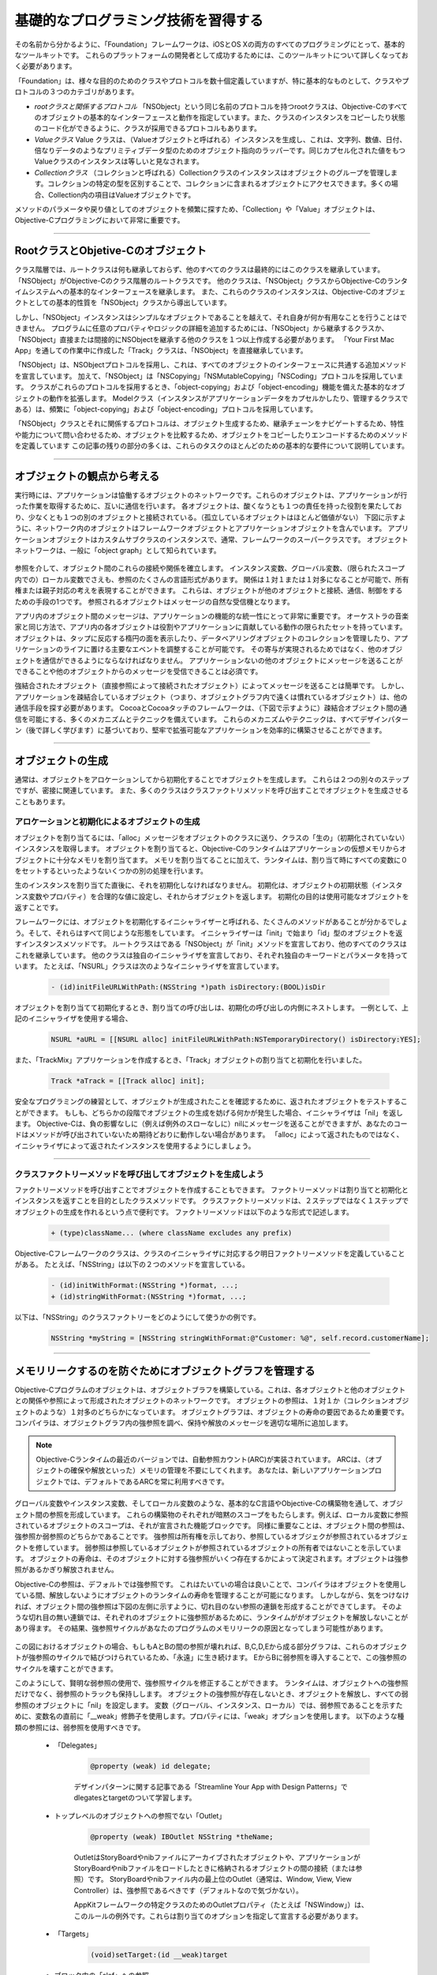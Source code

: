 ====================================
基礎的なプログラミング技術を習得する
====================================

その名前から分かるように、「Foundation」フレームワークは、iOSとOS Xの両方のすべてのプログラミングにとって、基本的なツールキットです。
これらのプラットフォームの開発者として成功するためには、このツールキットについて詳しくなっておく必要があります。

「Foundation」は、様々な目的のためのクラスやプロトコルを数十個定義していますが、特に基本的なものとして、クラスやプロトコルの３つのカテゴリがあります。

- *rootクラスと関係するプロトコル* 「NSObject」という同じ名前のプロトコルを持つrootクラスは、Objective-Cのすべてのオブジェクトの基本的なインターフェースと動作を指定しています。また、クラスのインスタンスをコピーしたり状態のコード化ができるように、クラスが採用できるプロトコルもあります。

- *Valueクラス* Value クラスは、（Valueオブジェクトと呼ばれる）インスタンスを生成し、これは、文字列、数値、日付、倍なりデータのようなプリミティブデータ型のためのオブジェクト指向のラッパーです。同じカプセル化された値をもつValueクラスのインスタンスは等しいと見なされます。

- *Collectionクラス* （コレクションと呼ばれる）Collectionクラスのインスタンスはオブジェクトのグループを管理します。コレクションの特定の型を区別することで、コレクションに含まれるオブジェクトにアクセスできます。多くの場合、Collection内の項目はValueオブジェクトです。

メソッドのパラメータや戻り値としてのオブジェクトを頻繁に探すため、「Collection」や「Value」オブジェクトは、Objective-Cプログラミングにおいて非常に重要です。

----------

RootクラスとObjetive-Cのオブジェクト
=======================================

クラス階層では、ルートクラスは何も継承しておらず、他のすべてのクラスは最終的にはこのクラスを継承しています。
「NSObject」がObjective-Cのクラス階層のルートクラスです。
他のクラスは、「NSObject」クラスからObjective-Cのランタイムシステムへの基本的なインターフェースを継承します。
また、これらのクラスのインスタンスは、Objective-Cのオブジェクトとしての基本的性質を「NSObject」クラスから導出しています。

しかし、「NSObject」インスタンスはシンプルなオブジェクトであることを越えて、それ自身が何か有用なことを行うことはできません。
プログラムに任意のプロパティやロジックの詳細を追加するためには、「NSObject」から継承するクラスか、「NSObject」直接または間接的にNSObjectを継承する他のクラスを１つ以上作成する必要があります。
「Your First Mac App」を通しての作業中に作成した「Track」クラスは、「NSObject」を直接継承しています。

「NSObject」は、NSObjectプロトコルを採用し、これは、すべてのオブジェクトのインターフェースに共通する追加メソッドを宣言しています。
加えて、「NSObject」は「NSCopying」「NSMutableCopying」「NSCoding」プロトコルを採用しています。
クラスがこれらのプロトコルを採用するとき、「object-copying」および「object-encoding」機能を備えた基本的なオブジェクトの動作を拡張します。
Modelクラス（インスタンスがアプリケーションデータをカプセルかしたり、管理するクラスである）は、頻繁に「object-copying」および「object-encoding」プロトコルを採用しています。

「NSObject」クラスとそれに関係するプロトコルは、オブジェクト生成するため、継承チェーンをナビゲートするため、特性や能力について問い合わせるため、オブジェクトを比較するため、オブジェクトをコピーしたりエンコードするためのメソッドを定義しています
この記事の残りの部分の多くは、これらのタスクのほとんどのための基本的な要件について説明しています。

------------

オブジェクトの観点から考える
===============================

実行時には、アプリケーションは恊働するオブジェクトのネットワークです。これらのオブジェクトは、アプリケーションが行った作業を取得するために、互いに通信を行います。
各オブジェクトは、酸くなうとも１つの責任を持った役割を果たしており、少なくとも１つの別のオブジェクトと接続されている。（孤立しているオブジェクトはほとんど価値がない）
下図に示すように、ネットワーク内のオブジェクトはフレームワークオブジェクトとアプリケーションオブジェクトを含んでいます。
アプリケーションオブジェクトはカスタムサブクラスのインスタンスで、通常、フレームワークのスーパークラスです。
オブジェクトネットワークは、一般に「object graph」として知られています。

	.. image:: images/app_as_object_network.png

参照を介して、オブジェクト間のこれらの接続や関係を確立します。
インスタンス変数、グローバル変数、（限られたスコープ内での）ローカル変数でさえも、参照のたくさんの言語形式があります。
関係は１対１または１対多になることが可能で、所有権または親子対応の考えを表現することができます。
これらは、オブジェクトが他のオブジェクトと接続、通信、制御をするための手段の1つです。
参照されるオブジェクトはメッセージの自然な受信機となります。

アプリ内のオブジェクト間のメッセージは、アプリケーションの機能的な統一性にとって非常に重要です。
オーケストラの音楽家と同じ方法で、アプリ内の各オブジェクトは役割やアプリケーションに貢献している動作の限られたセットを持っています。
オブジェクトは、タップに反応する楕円の面を表示したり、データベアリングオブジェクトのコレクションを管理したり、アプリケーションのライフに置ける主要なエベントを調整することが可能です。
その寄与が実現されるためではなく、他のオブジェクトを通信ができるようにならなければなりません。
アプリケーションないの他のオブジェクトにメッセージを送ることができることや他のオブジェクトからのメッセージを受信できることは必須です。

強結合されたオブジェクト（直接参照によって接続されたオブジェクト）によってメッセージを送ることは簡単です。
しかし、アプリケーションを疎結合しているオブジェクト（つまり、オブジェクトグラフ内で遠くは慣れているオブジェクト）は、他の通信手段を探す必要があります。
CocoaとCocoaタッチのフレームワークは、（下図で示すように）疎結合オブジェクト間の通信を可能にする、多くのメカニズムとテクニックを備えています。
これらのメカニズムやテクニックは、すべてデザインパターン（後で詳しく学びます）に基づいており、堅牢で拡張可能なアプリケーションを効率的に構築させることができます。

	.. image:: images/communication_loosely_coupled.png

----------

オブジェクトの生成
=====================

通常は、オブジェクトをアロケーションしてから初期化することでオブジェクトを生成します。
これらは２つの別々のステップですが、密接に関連しています。
また、多くのクラスはクラスファクトリメソッドを呼び出すことでオブジェクトを生成させることもあります。

アロケーションと初期化によるオブジェクトの生成
-----------------------------------------------

オブジェクトを割り当てるには、「alloc」メッセージをオブジェクトのクラスに送り、クラスの「生の」（初期化されていない）インスタンスを取得します。
オブジェクトを割り当てると、Objective-Cのランタイムはアプリケーションの仮想メモリからオブジェクトに十分なメモリを割り当てます。
メモリを割り当てることに加えて、ランタイムは、割り当て時にすべての変数に０をセットするといったようないくつかの別の処理を行います。

生のインスタンスを割り当てた直後に、それを初期化しなければなりません。
初期化は、オブジェクトの初期状態（インスタンス変数やプロパティ）を合理的な値に設定し、それからオブジェクトを返します。
初期化の目的は使用可能なオブジェクトを返すことです。

フレームワークには、オブジェクトを初期化するイニシャライザーと呼ばれる、たくさんのメソッドがあることが分かるでしょう。そして、それらはすべて同じような形態をしています。
イニシャライザーは「init」で始まり「id」型のオブジェクトを返すインスタンスメソッドです。
ルートクラスはである「NSObject」が「init」メソッドを宣言しており、他のすべてのクラスはこれを継承しています。
他のクラスは独自のイニシャライザを宣言しており、それぞれ独自のキーワードとパラメータを持っています。
たとえば、「NSURL」クラスは次のようなイニシャライザを宣言しています。

	.. code-block:: objective-c

		- (id)initFileURLWithPath:(NSString *)path isDirectory:(BOOL)isDir

オブジェクトを割り当てて初期化するとき、割り当ての呼び出しは、初期化の呼び出しの内側にネストします。
一例として、上記のイニシャライザを使用する場合、

	.. code-block:: objective-c

		NSURL *aURL = [[NSURL alloc] initFileURLWithPath:NSTemporaryDirectory() isDirectory:YES];

また、「TrackMix」アプリケーションを作成するとき、「Track」オブジェクトの割り当てと初期化を行いました。

	.. code-block:: objective-c

		Track *aTrack = [[Track alloc] init];

安全なプログラミングの練習として、オブジェクトが生成されたことを確認するために、返されたオブジェクトをテストすることができます。
もしも、どちらかの段階でオブジェクトの生成を妨げる何かが発生した場合、イニシャライザは「nil」を返します。
Objective-Cは、負の影響なしに（例えば例外のスローなしに）nilにメッセージを送ることができますが、あなたのコードはメソッドが呼び出されていないため期待どおりに動作しない場合があります。
「alloc」によって返されたものではなく、イニシャライザによって返されたインスタンスを使用するようにしましょう。

-------

クラスファクトリーメソッドを呼び出してオブジェクトを生成しよう
---------------------------------------------------------------

ファクトリーメソッドを呼び出すことでオブジェクトを作成することもできます。
ファクトリーメソッドは割り当てと初期化とインスタンスを返すことを目的としたクラスメソッドです。
クラスファクトリーメソッドは、２ステップではなく１ステップでオブジェクトの生成を作れるという点で便利です。
ファクトリーメソッドは以下のような形式で記述します。

	.. code-block:: objective-c

		+ (type)className... (where className excludes any prefix)

Objective-Cフレームワークのクラスは、クラスのイニシャライザに対応するク明日ファクトリーメソッドを定義していることがある。
たとえば、「NSString」は以下の２つのメソッドを宣言している。

	.. code-block:: objective-c

		- (id)initWithFormat:(NSString *)format, ...;
		+ (id)stringWithFormat:(NSString *)format, ...;

以下は、「NSString」のクラスファクトリーをどのようにして使うかの例です。

	.. code-block:: objective-c

		NSString *myString = [NSString stringWithFormat:@"Customer: %@", self.record.customerName];

-----------

メモリリークするのを防ぐためにオブジェクトグラフを管理する
============================================================

Objective-Cプログラムのオブジェクトは、オブジェクトブラフを構築している。これは、各オブジェクトと他のオブジェクトとの関係や参照によって形成されたオブジェクトのネットワークです。
オブジェクトの参照は、１対１か（コレクションオブジェクトのような）１対多のどちらかになっています。
オブジェクトグラフは、オブジェクトの寿命の要因であるため重要です。
コンパイラは、オブジェクトグラフ内の強参照を調べ、保持や解放のメッセージを適切な場所に追加します。

.. Note::

	Objective-Cランタイムの最近のバージョンでは、自動参照カウント(ARC)が実装されています。
	ARCは、（オブジェクトの確保や解放といった）メモリの管理を不要にしてくれます。
	あなたは、新しいアプリケーションプロジェクトでは、デフォルトであるARCを常に利用すべきです。

グローバル変数やインスタンス変数、そしてローカル変数のような、基本的なC言語やObjective-Cの構築物を通して、オブジェクト間の参照を形成しています。
これらの構築物のそれぞれが暗黙のスコープをもたらします。例えば、ローカル変数に参照されているオブジェクトのスコープは、それが宣言された機能ブロックです。
同様に重要なことは、オブジェクト間の参照は、強参照か弱参照のどちらかであることです。
強参照は所有権を示しており、参照しているオブジェクが参照されているオブジェクトを修しています。
弱参照は参照しているオブジェクトが参照されているオブジェクトの所有者ではないことを示しています。
オブジェクトの寿命は、そのオブジェクトに対する強参照がいくつ存在するかによって決定されます。オブジェクトは強参照があるかぎり解放されません。

Objective-Cの参照は、デフォルトでは強参照です。
これはたいていの場合は良いことで、コンパイラはオブジェクトを使用している間、解放しないようにオブジェクトのランタイムの寿命を管理することが可能になります。
しかしながら、気をつけなければ、オブジェクト間の強参照は下図の左側に示すように、切れ目のない参照の連鎖を形成することができてします。
そのような切れ目の無い連鎖では、それぞれのオブジェクトに強参照があるために、ランタイムががオブジェクトを解放しないことがあり得ます。
その結果、強参照サイクルがあなたのプログラムのメモリリークの原因となってしまう可能性があります。

	.. image:: images/strong-ref-cycle-weak-ref.png

この図におけるオブジェクトの場合、もしもAとBの間の参照が壊れれば、B,C,D,Eから成る部分グラフは、これらのオブジェクトが強参照のサイクルで結びつけられているため、「永遠」に生き続けます。
EからBに弱参照を導入することで、この強参照のサイクルを壊すことができます。

このようにして、賢明な弱参照の使用で、強参照サイクルを修正することができます。
ランタイムは、オブジェクトへの強参照だけでなく、弱参照のトラックも保持しします。
オブジェクトの強参照が存在しないとき、オブジェクトを解放し、すべての弱参照のオブジェクトに「nil」を設定します。
変数（グローバル、インスタンス、ローカル）では、弱参照であることを示すために、変数名の直前に「__weak」修飾子を使用します。プロパティには、「weak」オプションを使用します。
以下のような種類の参照には、弱参照を使用すべきです。

	- 「Delegates」

		.. code-block:: objective-c

			@property (weak) id delegate;

		デザインパターンに関する記事である「Streamline Your App with Design Patterns」でdlegatesとtargetのついて学習します。

	- トップレベルのオブジェクトへの参照でない「Outlet」

		.. code-block:: objective-c

			@property (weak) IBOutlet NSString *theName;


		OutletはStoryBoardやnibファイルにアーカイブされたオブジェクトや、アプリケーションがStoryBoardやnibファイルをロードしたときに格納されるオブジェクトの間の接続（または参照）です。
		StoryBoardやnibファイル内の最上位のOutlet（通常は、Window, View, View Controller）は、強参照であるべきです（デフォルトなので気づかない）。

		AppKitフレームワークの特定クラスのためのOutletプロパティ（たとえば「NSWindow」）は、このルールの例外です。これらは割り当てのオプションを指定して宣言する必要があります。

	- 「Targets」

		.. code-block:: objective-c

			(void)setTarget:(id __weak)target

	- ブロック内の「slef」への参照

		.. code-block:: objective-c

			__block typeof(self) tmpSelf = self;
			[self methodThatTakesABlock:^ {
				[tmpSelf doSomething];
			}];

		ブロックはキャプチャした変数への強参照を形成します。
		もしも、ブロック内で「self」を使用すれば、ブロックは「self」への強参照を形成します。そして、もしも「self」もブロックへの強参照を持っていれば（通常はありません）、強参照サイクルをもたらします。

		このサイクルを避けるために、上記の例のように、ブロックの外に「slef」への弱参照（または__block）を作成する必要があります。

----------

オブジェクトの変わりやすさ（Mutability）の管理
================================================

変更可能なオブジェクトはオブジェクトを生成した後にその状態を変更することができます。
通常は、プロパティまたはアクセッサメソッドを通して、変更を行います。
普遍オブジェクトは、オブジェクトを生成した後に、そのカプセル化された状態を変更することはできません。
Objective-Cフレームワークのほとんどのクラスのインスタンスは変更可能ですが、いくつかは不変です。
不変オブジェクトは、以下のような利点を提供します。

	- 不変オブジェクトは、使用中に意図せず値を変更してしまうことがありません。

	- 多くの種類のオブジェクトにとって、オブジェクトが不変であれば、アプリケーションのパフォーマンスが向上します。

Objective-Cフレームワークでは、不変クラスのインスタンスは、通常、配列や文字列のように、離散またはバッファリングされたコレクションをカプセル化したものです。
これらのクラスは、通常、名前に「Mutable」のついた、変更可能な形を持っている。
たとえば、「NSString」（不変）やと「NSMutableString」クラスがあります。
「NSNumber」や「NSDate」のような離散的な値をカプセル化した不変なオブジェクトは変更可能な形を持っていないことに注意してください。
オブジェクトの内容を段階的、または頻繁に変更することが予想されるん場合は、不変オブジェクトに変わって可変オブジェクトを使用してください。
もしも、不変オブジェクトとして型指定されたフレームワークからのオブジェクトを受け取った場合は、受け取った型を遵守し、オブジェクトを変更しないでください。

--------------

Valueオブジェクトの作成と使用
================================

Valueオブジェクトはプリミティブ値（C言語のデータ型）をカプセル化し、その値に関連するサービスを提供するオブジェクトです、
Valueオブジェクトは、オブジェクト形式でスカラー型を表しています。
Foundationフレームワークは、文字列、バイナリデータ、日付と時刻、数値、その他のオブジェクト、のために以下のようなオブジェクトが提供されています

	- 「MSString」「NSMutableString」
	- 「NSData」「NSMutableData」
	- 「NSDate」
	- 「NSNumber」
	- 「NSValue」

Valueオブジェクトは、Objective-Cプログラミングにおいて重要です。
パラメータやアプリケーションで呼び出すメソッドや関数の戻り値として、これらのオブジェクトは頻繁に目にするでしょう。
Valueオブジェクトを渡すことで、フレームワークの別の部分や、別のフレームワークでさえデータを変更することができます。
Valueオブジェクトがスカラー値を表すため、これらのオブジェクトをコレクションで使うことができますし、別のオブジェクトが必要とされるところでどこでも使用することができます。
しかし、これらの共通性と結果しての必要性以上に、Valueオブジェクトはカプセル化しているプリミティブ型よりも有利である、
というのも、これらはシンプルで効率的な方法で、カプセル化された値の特定の操作を実行することができます。
たとえば、「NSString」クラスは、部分文字列を探したり置換したりするメソッド、文字列をファイルやURLに書き込むメソッド、ファイルシステムパスを構築するメソッド等を持っています。

Valueオブジェクトによって、より効率的にかつ簡単にプリミティブ型（int(integer), float 等）を使えることに気づくことがあります。
主な例では値の計算を行います。
結果として、「NSNumber」や「NSValue」オブジェクトがフレームワークメソッドのパラメータや戻り値として一般的でありません。
フレームワークの多くは独自の数値データ型を持っており、これらのかたをパラメータや戻り値として使用していることを覚えておいてください。たとえば、「NSInteger」「CGFloat」。
下層のプラットフォームからあなたのコードを取り除く助けになるので、適切な場所でこれらのフレームワークで定義された型を使用するようにしましょう。

Valueオブジェクトの基本的な使い方
-----------------------------------

Valueオブジェクトを作成するための基本的なパターンは、あなたが書いたコードまたはプリミティブ型のデータから作成する（そして、おそらくそれをメソッドのパラメータとして渡す）ためのフレームワークのコードです。
あなたのコードでは、後で、オブジェクトからカプセル化されたデータにアクセスします。
「NSNumber」クラスは、これの明確な例を提供してくれます。

	.. code-block:: objective-c

		int n = 5; // Value assigned to primitive type
		NSNumber *numberObject = [NSNumber numberWithInt:n]; // Value object created from primitive type
		int y = [numberObject intValue]; // Encapsulated value obtained from value object (y == n)

ほとんどの「Value」クラスは、イニシャライザとクラスファクトリメソッドが両方とも宣言されています。
いくつかのクラス（特に「NSString」や「NSData」）は、イニシャライザと、ローカルまたはリモートのファイルに格納されているプリミティブデータからだけでなく、メモリ上のデータからもインスタンスを生成するクラスファクトリメソッドを提供しています。
これらのクラスは、文字列やバイナリデータをファイルやURLで指定した場所に書き込むための補完的なメソッドも提供しています。
以下のサンプルコードでは、URLオブジェクトによって配置されたファイルの内容から「NSData」オブジェクトを作成するために「initWithContentsOfURL:」メソッドを呼び出しています。このデータを使用した後、コードはシステムにデータオブジェクトを書き込みます。

	.. code-block:: objective-c

		NSURL *theURL = // Code that creates a file URL from a string path...
		NSData *theData = [[NSData alloc] initWithContentsOfURL:theURL];
		// use theData...
		[theData writeToURL:theURL atomically:YES];

Valueオブジェクトを作成しカプセル化した値にアクセスできることに加えて、ほとんどのValueクラスはオブジェクトの比較のような単純な操作をするメソッドを提供しています。

Valueクラスのインスタンスをプロパティとして宣言するときは、「copy」オプションを使いましょう。

文字列とNSStringリテラル
--------------------------

C言語のスーパーセットとして、Objective-CはC言語と同じように文字列を指定するのに、同じ規則をサポートしています。
言い換えると、単一文字はシングルクォーテーション、文字列はだぶるクォーテーションで囲みます。
しかしながら、Objective-Cフレームワークは通常Cの文字列を使用しません。
代わりに、「NSString」を使用します。

「NSString」クラスは文字列のオブジェクトラッパーを提供し、それによって、任意の長さの文字列を格納するためのビルドインメモリ管理のような利点を提供することで、異なる文字エンコーディング（特にユニコード）やprintfスタイルのフォーマットユーティリティにも対応している。
このような文字列を一般的に使用するため、Objective-Cは、定数から「NSString」オブジェクトを作成するための簡略表記を提供しています。
この「NSString」リテラルを使用するためには、以下の例のように、ダブルクォーテーションで囲まれた文字列のすぐ前にアットマーク（＠）を置きます。

	.. code-block:: objective-c

		// Create the string "My String" plus carriage return.
		NSString *myString = @"My String\n";
		// Create the formatted string "1 String".
		NSString *anotherString = [NSString stringWithFormat:@"%d %@", 1, @"String"];
		// Create an Objective-C string from a C string.
		NSString *fromCString = [NSString stringWithCString:"A C string" encoding:NSASCIIStringEncoding];

NSNumberリテラル
------------------

Objective-Cは、「NSNumber」オブジェクトを作成するためにも簡略表記を提供しており、このようなオブジェクトを生成するのにイニシャライザやファクトリメソッドを必要としません。
単純に、数値の前にアットマーク（＠）を置き、必要に応じてその後にValueタイプ表示を行ってください。
たとえば、integer値やdouble値をカプセル化している「NSNumber」オブジェクトを作成するために、それぞれ、次のように書くことができます。

	.. code-block:: objective-c

		NSNumber *myIntValue    = @32;
		NSNumber *myDoubleValue = @3.22346432;

カプセル化されたBooleanや文字コードを作成するために「NSNumber」リテラルを使うこともできます。

	.. code-block:: objective-c

		NSNumber *myBoolValue = @YES;
		NSNumber *myCharValue = @'V';

符号なしinteger、long integer、long long integer、float等の値も、「U」「L」「LL」「F」の文字をそれぞれ後ろに付けることで、
表現することができます。

	.. code-block:: objective-c

		NSNumber *myFloatValue = @3.2F

日付（Date）と時間(Time)
----------------------------

NSDateオブジェクトは、プリミティブ値としての時間の独特な働きのために、他の種類のValueオブジェクトとは異なっています。
Dateオブジェクトは、基準日からの間隔を秒単位でカプセル化しています。
基準日は2001年01月01日GMTが最初の瞬間です。

NSDateのインスタンスだけでは少しのことしか行えません。
NSDateは時間のある瞬間を表していますが、その表現はカレンダーやタイムゾーンや地域の時間的な規則によって提供されているコンテキストがありません。
幸い、これらの概念的な実態を表すFoundationクラスがあります。

	- 「NSCalendar」と「NSDateComponents」:日付をカレンダーと関連付けてから、年、月、時間、曜日といった日付をカレンダーから時間の単位で取得することができます。また、暦計算を実行することも可能です。

	- 「NSTimeZone」：日時は、地域のタイムゾーンを反映する必要があるとき、タイムゾーンオブジェクトとカレンダーを関連づけることができます。

	- 「NSLocale」：ロケールオブジェクトは、時間に関するものを含む、文化的、言語的規則をカプセル化しています。

次のコードスニペットは、欲しい情報（この場合、時間、分、秒、で表す現在の時間）を取得するために、どのようにしたらこれらの他のオブジェクトと一緒に「NSDate」オブジェクトを使用できるかを示しています。
説明用の以下のコードは

	.. code-block:: objective-c

		NSDate *now = [NSDate date]; // 1
		NSCalendar *calendar = [[NSCalendar alloc] initWithCalendarIdentifier:NSGregorianCalendar]; // 2
		[calendar setTimeZone:[NSTimeZone systemTimeZone]]; // 3
		NSDateComponents *dc = [calendar components:(NSHourCalendarUnit|NSMinuteCalendarUnit|
					NSSecondCalendarUnit) fromDate:now];  // 4
		NSLog(@"The time is %d:%d:%d", [dc hour], [dc minute], [dc second]); // 5

	1. 現在の瞬間を表すDateオブジェクトの生成します。
	2. グレゴリオ暦を表すオブジェクトの生成します。
	3. システム環境設定で指定されたタイムゾーンを表すオブジェクトでカレンダーオブジェクトを設定します。
	4. 手順1.で作成したDateオブジェクトを渡して、カレンダーオブジェクトの「components:fromDate:」メソッドを呼び出してください。この呼び出しは、Dateオブジェクトの内容として、時間、分、秒含んだオブジェクトを返します。
	5. 現在の時間、分、秒、をコンソールにログ出力しています。


この例では結果をログに出力していますが、アプリケーションのユーザーインターフェースで日付の情報を表示するための好ましいアプローチは、日付フォーマッタ（NSDateFormatterクラスのインスタンス）を使用することです。


コレクションの作成と使用
=============================

コレクションは、特定の方法で他のオブジェクトを格納し、クライアントがオブジェクトにアクセスできるようにするオブジェクトです。
多くの場合、メソッドや関数のパラメータとしてコレクションを渡し、メソッドや関数の戻り値としてコレクションを取得します。
コレクションはたいていValueオブジェクトを含んでいますが、コレクションはどんな型のオブジェクトでも含めることが可能です。
ほとんどのコレクションは、含まれているオブジェクトへの強参照を持っています。

Foundationフレームワークには、数種類のコレクションがありますが、そのうちの３つはCocoaとCocoa Touchプログラミングで特に重要です。(Array, Dictionary, Set)
これらのコレクションのクラスは、不変と可変の形をとっており、可変コレクションはオブジェクトの追加や削除を可能にしますが、不変コレクションは作成したときのオブジェクトしか含まれていません。
すべてのコレクションは、内容物を列挙することができるようになります。言い換えれば、含まれているオブジェクトのそれぞれを順番に調べることができるようになります。

異なるコレクションの種類は、独特の方法で含んでいるオブジェクトを編成しています。

	- 「NSArray」「NSMutableArray」：配列はオブジェクトの順序付きコレクションです。配列における位置（インデックス）を指定することで、オブジェクトにアクセスします。配列の最初の要素はインデックス０です。

	- 「NSDictionary」「NSMutableArray」：「Dictionary」はKeyとValueのペアとした入力を格納します。KeyはユニークなIDで、通常文字列を使用します。Valueは格納したいオブジェクトです。Keyを指定することで、オブジェクトにアクセスします。

	- 「NSSet」「NSMutableSet」：Setは順序なしオブジェクトのコレクションで、それぞれのオブジェクトは１度だけ現れます。Set内のオブジェクトにテストやフィルターを適用することで、Set内のオブジェクトにアクセスします。

	.. image:: images/collections.png

	コレクションの格納、アクセス、パフォーマンス特性のために、コレクションの種類は特定のタスクについて、他のものよりもより適していることがありえます。

	ArrayやDictionaryを作成し、「NSArray」や「NSDictionary」のメソッドを呼び出すか、Objective-Cの特別のコンテナリテラルや添字指定技術によって、それらの中の値にアクセスすることが可能です。
	以下のセクションでは、両方のアプローチについて説明しています。


Arrayに特定の順序でオブジェクトを格納しよう
---------------------------------------------

Arrayは順番にオブジェクトを格納します。従って、コレクション内のオブジェクトのジョン序が重要であるときに、Arrayを使用します。
たとえば、多くのアプリケーションはTableViewの行やメニューの項目にコンテンツを与えるためにArrayを使用します。
インデックス０のオブジェクトは最初の行に対応しており、インデックス１は２番目の行に対応しているといった感じです。
Array内のオブジェクトへのアクセス時間はSet内のオブジェクトのアクセスよりは遅くなります。

Arrayの作成
^^^^^^^^^^^^^^^

「NSArray」クラスは、Arrayに生成と初期化のために、たくさんのイニシャライザとクラスファクトリメソッドをを提供していますが、この中でも2,3個が特に一般的で有用です。
「arrayWithObjects:count:」や「arrayWithObjects:」メソッド（およびこれらに対応するイニシャライザ）で、一連のオブジェクトからArrayを作成することができます。
前者の方法では、２番目のパラメータは１番目のパラメータ内のオブジェクトの数を指定します。
後者の方法では、nilを含むカンマ区切りの一連のオブジェクトで終了します。

	.. code-block:: objective-c

		// Compose a static array of string objects
		NSString *objs[3] = {@"One", @"Two", @"Three"};
		// Create an array object with the static array
		NSArray *arrayOne = [NSArray arrayWithObjects:&(*objs) count:3];
		// Create an array with a nil-terminated list of objects
		NSArray *arrayTwo = [[NSArray alloc] initWithObjects:@"One", @"Two", @"Three", nil];

可変配列を作成するとき、「arrayWithCapacity:」（もしくは「initWithCapacity:」）メソッドを使用することができます。
capacityパラメータはArrayの予想されるサイズについてクラスにヒントを与えます。つまり、ランタイムにとって、より効率的にArrayを作成できます。
また、Arrayは指定された容量を超えることがあります。

「@[...]」という形式のコンテナリテラルを使用してArrayを作成することもできます。括弧内の項目はカンマで区切られたオブジェクトです。
たとえば、文字列、数値、日付を含むArrayを作るためには、以下のように記述します。

	.. code-block:: objective-c

		NSArray *myArray = @[ @"Hello World", @67, [NSDate date] ];


Array内のオブジェクトにアクセスする
^^^^^^^^^^^^^^^^^^^^^^^^^^^^^^^^^^^^^

一般的に、Array内のオブジェクトにアクセスするためには、（０基準の）インデックス位置を指定して「objectAtIndex:」を呼び出します。

	.. code-block:: objective-c

		NSString *theString = [arrayTwo objectAtIndex:1]; // returns second object in array

「NSArray」はArray内のオブジェクトやインデックスにアクセスする他のメソッドも提供しています。
たとえば、「lastObject」「firstObjectCommonWithArray:」「indexOfObjectPassingTest:」があります。
Array内のオブジェクトにアクセスするために「NSArray」のメソッドを使用する代わりに、添字指定記法を使用することも可能です。
たとえば、「myArray」（上記で作成したもの）の２番目のオブジェクトにアクセスするためには、次のように書くことができます。

	.. code-block:: objective-c

		id theObject = myArray[1];

Arrayで行う別の一般的なタスクは、Array内の各オブジェクトで何かを行うことです。これは、列挙として知られる方法です。
あなたは、多くの場合、１つ以上のオブジェクトが特定の値や状態に一致しているかどうかを判断し、もしも一致していればアクションを完了します。
列挙型のArrayには、「高速列挙」「ブロックとの列挙」「NSEnumeratorオブジェクト」の３つのアプローチから採用することができます。
「高速列挙（Fast Enumration）」は、名前が示すように、Array内のオブジェクトにアクセスする他の技術を使用するよりも、典型的により速くアクセスできます。
「高速列挙」は特定の構文が必要になる言語機能です。

	.. code-block:: objective-c

		for (型 変数 in Array){ /* inspect variable, do something with it */ }

例）

	.. code-block:: objective-c

		NSArray *myArray = // get array
		for (NSString *cityName in myArray) {
		    if ([cityName isEqualToString:@"Cupertino"]) {
		        NSLog(@"We're near the mothership!");
		        break;
		    }
		}

可変配列(MutableArray)を管理する
^^^^^^^^^^^^^^^^^^^^^^^^^^^^^^^^^^

「NSArray」は、配列をソートしたり、検索したり、Array内のオブジェクトのメソッドを呼び出す他の関数も持っています。
「addObject:」メソッドを呼び出すことで、可変配列にオブジェクトを追加することができます。
可変長配列の特定の位置にオブジェクトを置くために「insertObject:atIndex:」を使用することもできます。
「removeObject:」メソッドか「removeObjectAtIndex:」オブジェクトを呼び出すことで、可変長配列からオブジェクトを削除することもできます。
添字指定記法で可変長配列の特定の位置にオブジェクトを挿入することも可能です。

	.. code-block:: objective-c

		NSMutableArray *myMutableArray = [NSMutableArray arrayWithCapacity:1];
		NSDate *today = [NSDate date];
		myMutableArray[0] = today;

Key-Valueの組み合わせをDictionaryに格納しよう
------------------------------------------------

オブジェクトをKeyとValueの組み合わせで格納するのにDictionaryを使用することができます。つまり、ID（Key）がオブジェクト（Value）を結びつけています。
Key-Valueの組は任意の順番で指定できるので、Dictionaryは順不同コレクションです。
Keyは事実上どんなものでも構いませんが、Valueを表す文字列にするのが典型的です。たとえば、「NSFileModificationDate」か「UIApplicationStatusBarFrameUserInfoKey」（これは文字列定数です）など。
公開鍵が存在する場合は、Dictionaryはあらゆる種類のオブジェクト間の情報を渡すのに優れた方法です。

Dictionaryの作成
^^^^^^^^^^^^^^^^^^^^^

イニシャライザやクラスファクトリメソッドを通して、「NSDictionary」クラスはDictyionaryを作成するための多くの方法がありますが、「dictionaryWithObjects:forKeys:」と「dictionaryWithObjectAndKeys:」（もしくはこれらに対応するイニシャライザ）の２つのクラスメソッドが特に一般的です。
前者のメソッドでは、オブジェクトの配列とKeyの配列を渡します。位置的にKeyとValueが対応している必要があります。
２番目のメソッドでは、最初のオブジェクトとそのそのKeyを指定し、次に２番目のオブジェクトとKeyを指定し、....となります。一連のオブジェクトの組の終了は「nil」で知らせます。

	.. code-block:: objective-c

		// First create an array of keys and a complementary array of values
		NSArray *keyArray = [NSArray arrayWithObjects:@"IssueDate", @"IssueName", @"IssueIcon", nil];
		NSArray *valueArray = [NSArray arrayWithObjects:[NSDate date], @"Numerology Today", self.currentIssueIcon, nil];

		// Create a dictionary, passing in the key array and value array
		NSDictionary *dictionaryOne = [NSDictionary dictionaryWithObjects:valueArray forKeys:keyArray];

		// Create a dictionary by alternating value and key and terminating with nil
		NSDictionary *dictionaryTwo = [[NSDictionary alloc] initWithObjectsAndKeys:[NSDate date],
	    @"IssueDate", @"Numerology Today", @"IssueName", self.currentIssueIcon, @"IssueIcon", nil];

Arrayと同様に、「@{ket : value, ...}」といった形のコンテナリテラルを使用することで、「NSDictionary」オブジェクトを作成することができます。ここで「...」はいくつかのKeyとValueの組み合わせのことを示しています。
たとえば、次のコードは３つのKeyとValueの組み合わせで、不変Dictionaryのオブジェクトを生成しています。

	.. code-block:: objective-c

		NSDictionary *myDictionary = @{
			@"name" : NSUserName(),
			@"date" : [NSDate date],
			@"processInfo" : [NSProcessInfo processInfo]
		};


Dictionary内のオブジェクトにアクセスする
^^^^^^^^^^^^^^^^^^^^^^^^^^^^^^^^^^^^^^^^^^^^

パラメータとしてKeyを指定して「objectKey:」メソッドを呼び出すことで、Dictionary内のオブジェクトにアクセスします。

	.. code-block:: objective-c

		NSDate *date = [dictionaryTwo objectForKey:@"IssueDate"];

添字指定を使用してDictionary内のオブジェクトにアクセスすることも可能です。Keyは右側のDictionary変数の括弧内に置きます。

	.. code-block:: objective-c

		NSString *theName = myDictionary[@"name"];

可変長Dictionaryを管理する
^^^^^^^^^^^^^^^^^^^^^^^^^^^^^^^

「setObject:forKey:」や「removeObjectForKey:」メソッドを呼び出すことで、可変長Dictionaryに項目を挿入したり削除したりできます。
「setObject:forKey:」は、指定されたKeyの既存のValueを置き換えます。これらのメソッドを高速です。

可変長Dictionaryに、KeyとValueの組み合わせを追加するために、添字指定を利用することもできます。
Keyは割り当ての左側の添字指定で、Valueが右側にあります。

	.. code-block:: objective-c

		NSMutableDictionary *mutableDict = [[NSMutableDictionary alloc] init];
		mutableDict[@"name"] = @"John Doe";

Setに順不同のオブジェクトを格納する
--------------------------------------

「Set」は、含まれている項目が順序付きでなく順不同であることを除いて「Array」とよく似たオブジェクトコレクションです。
インデックス指定かKeyを使用してSetなのオブジェクトにアクセスするよりも、コレクションの列挙やSetにフィルターやテストを適用することで（あらゆるオブジェクトに）ランダムにアクセスします。

SetオブジェクトはDictionaryやArrayと同じようにObjective-Cプログラミングで一般的であるわけではありませんが、これらは特定の技術の重要なコレクションタイプです。

CoreData（データ管理技術）では、対多関係のプロパティを宣言するとき、プロパティは「NSSet」か「NSOrderedSet」にすべきです。

順序付きSetは、Setの基本的な定義の例外があります。順序付きSetはでは、Set内に項目の順序が重要です。
順序付きSet内のメンバーをテストすることは、Arrayのそれに比べて高速です。


ランタイムにおけるオブジェクトの能力の検証
==========================================

Objective-CとNSObjectクラスの強力かつ便利な機能を詳しく見ることで、ランタイムにおけるオブジェクトについて確かのことが学べるようになります。
これによって、見分けがつかないオブジェクトにメッセージを送ったり、オブジェクトが継承していないはずのクラス継承していると推測してしまうようなミスを避けることができます。

オブジェクトが実行時に自身について漏らすことができる情報に、重要な３つの種類があります。

	- 特定のクラスやサブクラスのインスタンスかどうか

	- そのメッセージに応答するかどうか

	- プロトコルに準拠しているかどうか

オブジェクトが特定のクラスかサブクラスのインスタンスかどうかを発見する
-----------------------------------------------------------------------

オブジェクトがあるクラスかそのサブクラスのインスタンスかどうかを検出するためには、オブジェクトの「isKindOfClass:」メソッドを呼び出します。
アプリケーションが応答する（実装または継承された）メッセージを発見したいとき、アプリケーションにこのチェックをさせます。

	.. code-block:: objective-c

		static int sum = 0;
		for (id item in myArray) {
			if ([item isKindOfClass:[NSNumber class]]) {
				int i = (int)[item intValue];
				sum += i;
			}
		}

「isKindOfClass:」メソッドはパラメータとして「Class」型のオブジェクトをとります。
このオブジェクトを取得するには、クラスシンボル上の「class」メソッドを呼び出します。
このメソッドに返されたBoolean値を評価し、それに応じて続行します。

「NSObject」はオブジェクトの継承に関する情報を発見するための他のメソッドも宣言しています。
たとえば、「isMemberOfClass:」メソッドはオブジェクトがある特定クラスのインスタンスであるかどうかを教えてくれます。一方で、「isKindOfClass:」メソッドはオブジェクトがそのクラスかその子孫クラスのメンバーであるかどうかを教えてくれます。


オブジェクトがメッセージに応答するかどうかを発見する
-----------------------------------------------------

これを行うためには、オブジェクトの「respondsToSelector:」メソッドを呼び出します。
アプリケーションのコードは、たいてい、オブジェクトにメッセージを送る前に、オブジェクトがメッセージに応答するかを検証します。

	.. code-block:: objective-c

		if ([item respondsToSelector:@selector(setState:)]) {
			[item setState:[self.arcView.font isBold] ? NSOnState : NSOffState];
		}

「respondsSelector:」メソッドは、パラメータとしてselectorをとります。Selectorは、メソッドを識別するランタイム用のObujective-Cのデータ型の1つです。
「@selector」コンパイラディレクティブを使用して指定します。
あなたのコードで、このメソッドが返すBoolean値を評価して、それに応じて続行します。

オブジェクトが応答するメッセージを識別するために、「respondsToSelector:」の呼び出しは、クラス型の評価よりも便利であり、一般的です。
たとえば、最新のバージョンのクラスは以前のバージョンにはないメソッドを実装する場合があります。

プロトコルに準拠しているかどうかを発見する
--------------------------------------------

これを行うためには、オブジェクトの「conformsToProtocol:」メソッドを呼び出します。

	.. code-block:: objective-c

		- (void) setDelegate:(id __weak) obj {
			NSParameterAssert([obj conformsToProtocol:@protocol(SubviewTableViewControllerDataSourceProtocol)]);
			delegate = obj;
		}

「conformsToProtocol:」メソッドはパラメータとしてプロトコル識別子をとります。
この識別子は「@protocol:」コンパイラディレクティブを使用して指定します。
このメソッドが返すBoolean値を評価して、それに応じて続行します。
オプションメソッドを実装することなく、プロトコルに準拠できるオブジェクトでは注してください。


オブジェクトの比較
======================

「isEqual:」メソッドをを使用することで、２つのオブジェクトを比較することができます。
メッセージを受け取ったオブジェクトが渡されたオブジェクトと比較され、同じであれば、メソッドは「YES」を返します。例えば、次のように、

	.. code-block:: objective-c

		BOOL objectsAreEqual = [obj1 isEqual:obj2];
		if (objectsAreEqual) {
			// do something...
		}

オブジェクトの等価性はオブジェクトのIDとは異なっていることに注意してください。
２つの変数が同じインスタンスであるかどうかを指す場合は、等価演算子（==）を使用してください。

同じクラスの２つのオブジェクトを比較するとき、何を比較しますか？これはクラスによって異なるのです。
ルートクラスである「NSObject」は比較の基準として、ポインタの等価性を使用します。
どのレベルのサブクラスも、オブジェクトの状態のような、クラス固有の基準における比較を基に、スーパークラスの実装をオーバーライドできます。
たとえば、仮の「Person」オブジェクトで、名字、名前、誕生日の属性が２つのオブジェクトで一致する場合、それらが等しいことが考えられます。

FoundationフレームワークのValueとCollectionクラスは、「isEqualTo *Type* :」という比較メソッドを宣言しています。「Type」は「NS」接頭辞を抜いたクラス型で、「isEqualToString：」や「isEqualToDictionary：」があります。
比較メソッドは、渡されたオブジェクトが指定されたタイプのものであることを想定しており、そうでない場合は例外を発生させます。

オブジェクトのコピー
=======================

「copy」メッセージを送ることでオブジェクトをコピーすることができます。

	.. code-block:: objective-c

		NSArray *myArray = [yourArray copy];

コピーされるためには、受信側オブジェクトのクラスが「NSCopying」プロトコルに準拠している必要があります。
もしも、オブジェクトをコピー可能にしたい場合は、このプロとコロルの「copy」メソッドを採用し、実装する必要があります。

オブジェクトを使用している間、オブジェクトの状態が変わらないことを保証したいとき、プログラム内の別の場所から取得したオブジェクトをコピーするときがあります。

コピー動作は、クラス固有のもので、インスタンスの特定の性質に依存します。
ほとんどのクラスは、ディープコピーを実装しており、すべてのインスタンス変数とプロパティを複製します。（collectionクラスのような）いくつかのクラスは、シャローコピーを実装しており、これは、インスタンス変数とプロパティの参照のみ複製します。

可変、不変の変数を持っているクラスも、オブジェクトの変更可能なコピーを作成するための「mutableCopy」メソッドを宣言しています。
たとえば、「NSString」オブジェクトの「mutableCopy:」を呼び出すと、「NSMutableString」のインスタンスを取得できます。
